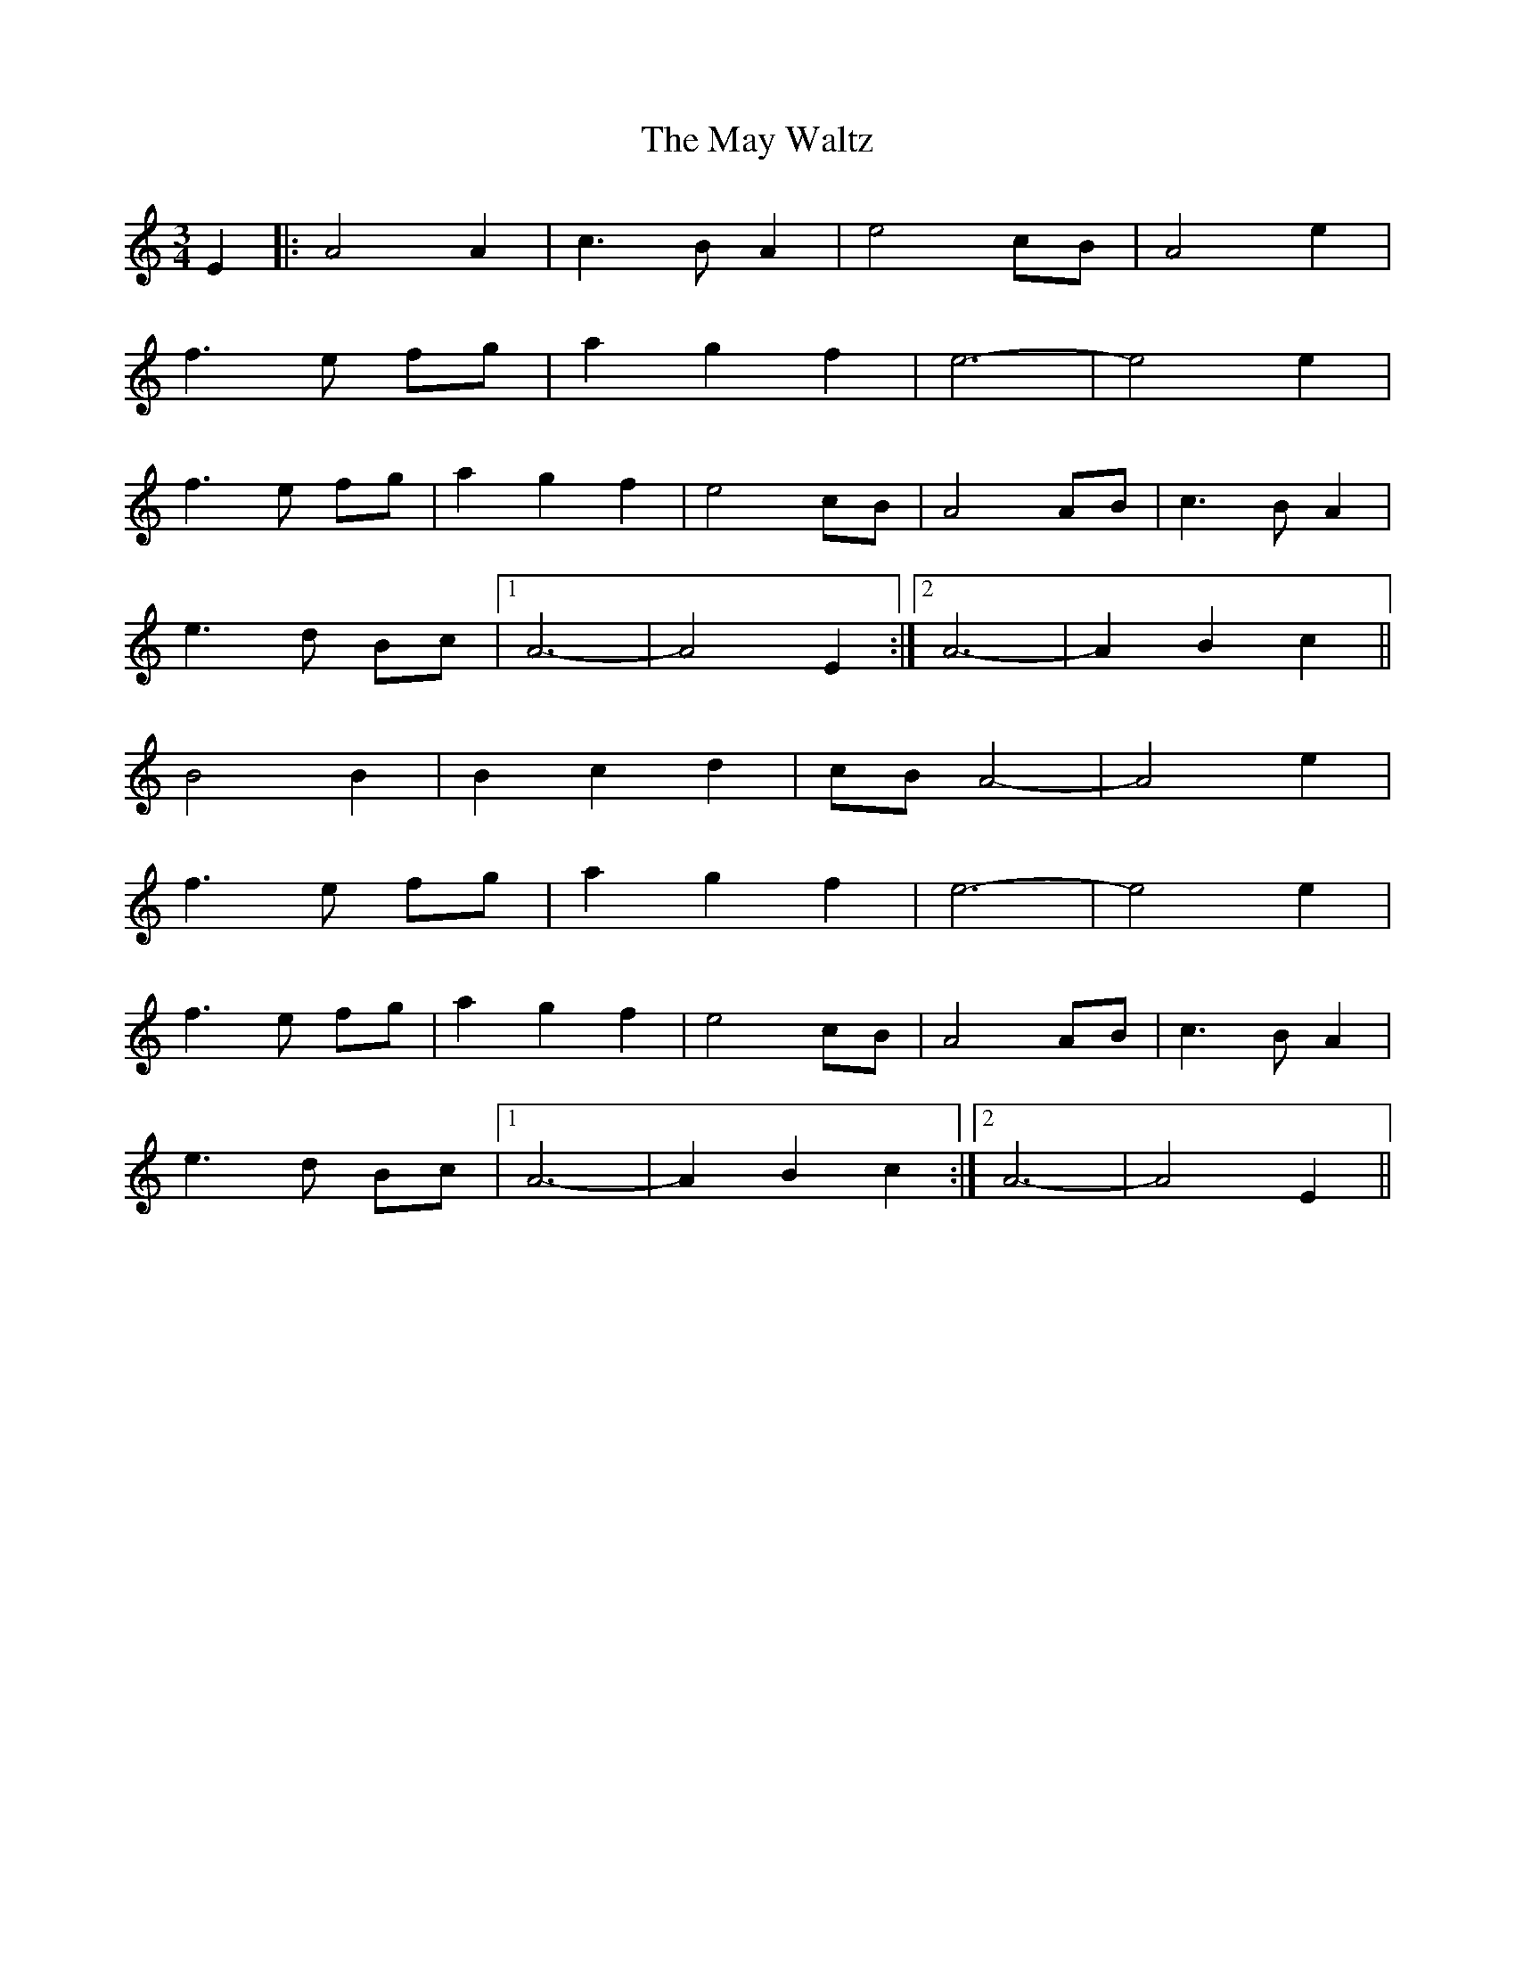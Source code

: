 X: 25974
T: May Waltz, The
R: waltz
M: 3/4
K: Aminor
E2|:A4 A2|c3 B A2|e4 cB|A4 e2|
f3 e fg|a2 g2 f2|e6-|e4 e2|
f3 e fg|a2 g2 f2|e4 cB|A4 AB|c3 B A2|
e3 d Bc|1 A6-|A4 E2:|2 A6 -|A2 B2 c2||
B4 B2|B2 c2 d2|cB A4-|A4 e2|
f3 e fg|a2 g2 f2|e6-|e4 e2|
f3 e fg|a2 g2 f2|e4 cB|A4 AB|c3 B A2|
e3 d Bc|1 A6-|A2 B2 c2:|2 A6-|A4 E2||

